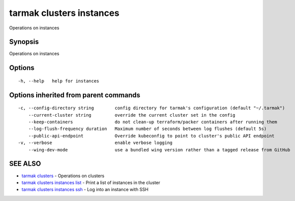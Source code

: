 .. _tarmak_clusters_instances:

tarmak clusters instances
-------------------------

Operations on instances

Synopsis
~~~~~~~~


Operations on instances

Options
~~~~~~~

::

  -h, --help   help for instances

Options inherited from parent commands
~~~~~~~~~~~~~~~~~~~~~~~~~~~~~~~~~~~~~~

::

  -c, --config-directory string        config directory for tarmak's configuration (default "~/.tarmak")
      --current-cluster string         override the current cluster set in the config
      --keep-containers                do not clean-up terraform/packer containers after running them
      --log-flush-frequency duration   Maximum number of seconds between log flushes (default 5s)
      --public-api-endpoint            Override kubeconfig to point to cluster's public API endpoint
  -v, --verbose                        enable verbose logging
      --wing-dev-mode                  use a bundled wing version rather than a tagged release from GitHub

SEE ALSO
~~~~~~~~

* `tarmak clusters <tarmak_clusters.html>`_ 	 - Operations on clusters
* `tarmak clusters instances list <tarmak_clusters_instances_list.html>`_ 	 - Print a list of instances in the cluster
* `tarmak clusters instances ssh <tarmak_clusters_instances_ssh.html>`_ 	 - Log into an instance with SSH

